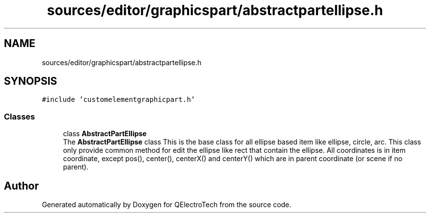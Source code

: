 .TH "sources/editor/graphicspart/abstractpartellipse.h" 3 "Thu Aug 27 2020" "Version 0.8-dev" "QElectroTech" \" -*- nroff -*-
.ad l
.nh
.SH NAME
sources/editor/graphicspart/abstractpartellipse.h
.SH SYNOPSIS
.br
.PP
\fC#include 'customelementgraphicpart\&.h'\fP
.br

.SS "Classes"

.in +1c
.ti -1c
.RI "class \fBAbstractPartEllipse\fP"
.br
.RI "The \fBAbstractPartEllipse\fP class This is the base class for all ellipse based item like ellipse, circle, arc\&. This class only provide common method for edit the ellipse like rect that contain the ellipse\&. All coordinates is in item coordinate, except pos(), center(), centerX() and centerY() which are in parent coordinate (or scene if no parent)\&. "
.in -1c
.SH "Author"
.PP 
Generated automatically by Doxygen for QElectroTech from the source code\&.
